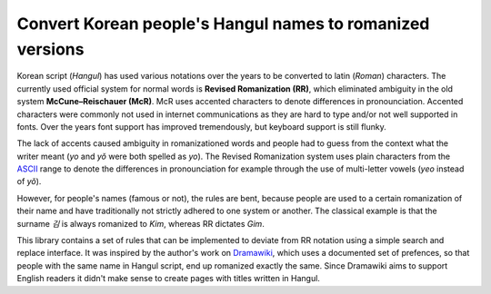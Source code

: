 Convert Korean people's Hangul names to romanized versions
==========================================================
Korean script (*Hangul*) has used various notations over the years to be
converted to latin (*Roman*) characters. The currently used official system for
normal words is **Revised Romanization (RR)**, which eliminated ambiguity in
the old system **McCune–Reischauer (McR)**. McR uses accented characters to
denote differences in pronounciation. Accented characters were commonly not used
in internet communications as they are hard to type and/or not well supported in
fonts. Over the years font support has improved tremendously, but keyboard
support is still flunky.

The lack of accents caused ambiguity in romanizationed words and people had to
guess from the context what the writer meant (*yo* and *yŏ* were both spelled as
*yo*). The Revised Romanization system uses plain characters from the `ASCII`_
range to denote the differences in pronounciation for example through the use of
multi-letter vowels (*yeo* instead of *yŏ*).

However, for people's names (famous or not), the rules are bent, because people
are used to a certain romanization of their name and have traditionally not
strictly adhered to one system or another. The classical example is that the
surname *김* is always romanized to *Kim*, whereas RR dictates *Gim*.

This library contains a set of rules that can be implemented to deviate from RR
notation using a simple search and replace interface. It was inspired by the
author's work on `Dramawiki`_, which uses a documented set of prefences,
so that people with the same name in Hangul script, end up romanized exactly the
same. Since Dramawiki aims to support English readers it didn't make sense to
create pages with titles written in Hangul.

.. _ASCII: https://en.wikipedia.org/wiki/ASCII
.. _Dramawiki: https://wiki.d-addicts.com/DramaWiki:Korean_Personal_Names_Romanization_Preferences
